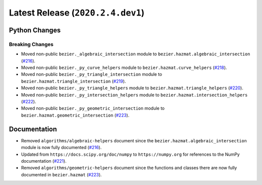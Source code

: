 Latest Release (``2020.2.4.dev1``)
==================================

|pypi| |docs|

Python Changes
--------------

Breaking Changes
~~~~~~~~~~~~~~~~

-  Moved non-public ``bezier._algebraic_intersection`` module to
   ``bezier.hazmat.algebraic_intersection``
   (`#216 <https://github.com/dhermes/bezier/pull/216>`__).
-  Moved non-public ``bezier._py_curve_helpers`` module to
   ``bezier.hazmat.curve_helpers``
   (`#218 <https://github.com/dhermes/bezier/pull/218>`__).
-  Moved non-public ``bezier._py_triangle_intersection`` module to
   ``bezier.hazmat.triangle_intersection``
   (`#219 <https://github.com/dhermes/bezier/pull/219>`__).
-  Moved non-public ``bezier._py_triangle_helpers`` module to
   ``bezier.hazmat.triangle_helpers``
   (`#220 <https://github.com/dhermes/bezier/pull/220>`__).
-  Moved non-public ``bezier._py_intersection_helpers`` module to
   ``bezier.hazmat.intersection_helpers``
   (`#222 <https://github.com/dhermes/bezier/pull/222>`__).
-  Moved non-public ``bezier._py_geometric_intersection`` module to
   ``bezier.hazmat.geometric_intersection``
   (`#223 <https://github.com/dhermes/bezier/pull/223>`__).

Documentation
--------------

-  Removed ``algorithms/algebraic-helpers`` document since the
   ``bezier.hazmat.algebraic_intersection`` module is now fully documented
   (`#216 <https://github.com/dhermes/bezier/pull/216>`__).
-  Updated from ``https://docs.scipy.org/doc/numpy`` to ``https://numpy.org``
   for references to the NumPy documentation
   (`#221 <https://github.com/dhermes/bezier/pull/221>`__).
-  Removed ``algorithms/geometric-helpers`` document since the functions and
   classes there are now fully documented in ``bezier.hazmat``
   (`#223 <https://github.com/dhermes/bezier/pull/223>`__).

.. |pypi| image:: https://img.shields.io/pypi/v/bezier/2020.2.4.dev1.svg
   :target: https://pypi.org/project/bezier/2020.2.4.dev1/
   :alt: PyPI link to release 2020.2.4.dev1
.. |docs| image:: https://readthedocs.org/projects/bezier/badge/?version=2020.2.4.dev1
   :target: https://bezier.readthedocs.io/en/2020.2.4.dev1/
   :alt: Documentation for release 2020.2.4.dev1
